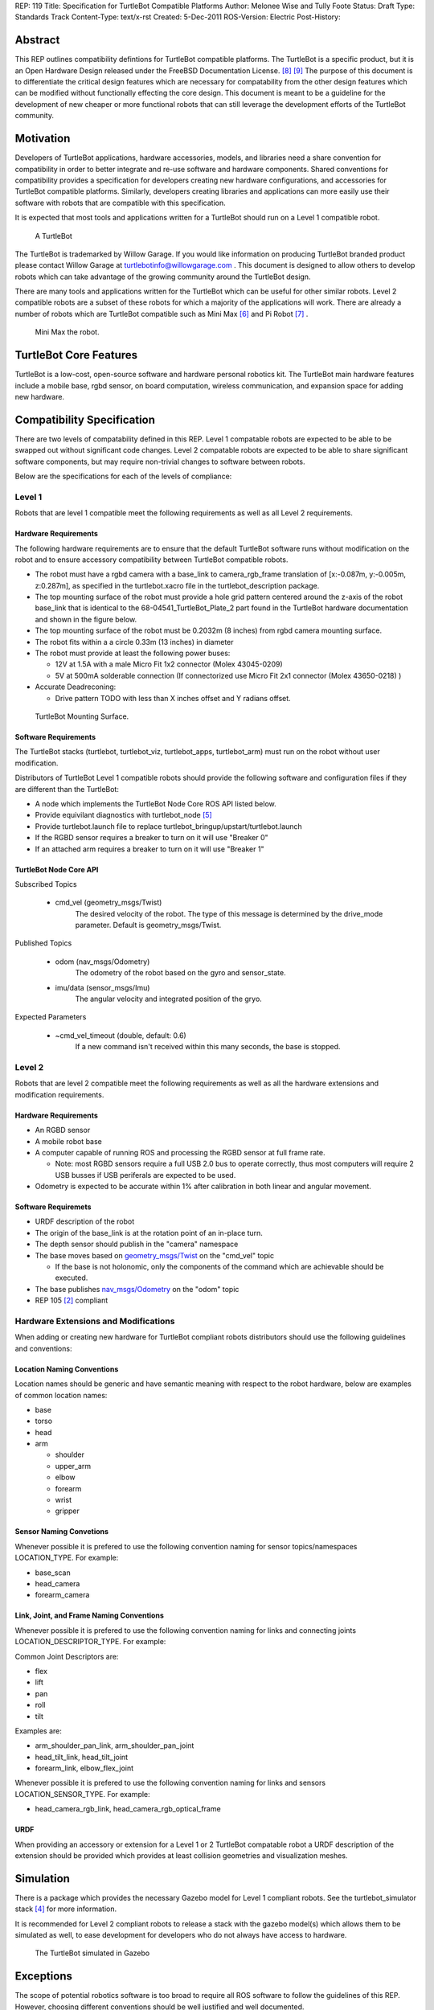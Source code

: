 REP: 119
Title: Specification for TurtleBot Compatible Platforms
Author: Melonee Wise and Tully Foote
Status: Draft
Type: Standards Track
Content-Type: text/x-rst
Created: 5-Dec-2011
ROS-Version: Electric
Post-History: 


Abstract
========

This REP outlines compatibility defintions for TurtleBot compatible
platforms. The TurtleBot is a specific product, but it is an Open
Hardware Design released under the FreeBSD Documentation
License. [#oshw]_ [#freebsd-doc-license]_ The purpose of this document
is to differentiate the critical design features which are necessary
for compatability from the other design features which can be modified
without functionally effecting the core design. This document is meant
to be a guideline for the development of new cheaper or more
functional robots that can still leverage the development efforts of
the TurtleBot community. 

Motivation
==========

Developers of TurtleBot applications, hardware accessories, models,
and libraries need a share convention for compatibility in order to
better integrate and re-use software and hardware components. Shared
conventions for compatibility provides a specification for developers
creating new hardware configurations, and accessories for TurtleBot
compatible platforms. Similarly, developers creating libraries and
applications can more easily use their software with robots that are
compatible with this specification.  

It is expected that most tools and applications written for a
TurtleBot should run on a Level 1 compatible robot.

.. figure:: rep-0119/turtlebot_lg.png
   :width: 260px
   :alt: An image of a TurtleBot
   
   A TurtleBot

The TurtleBot is trademarked by Willow Garage.  If you would like
information on producing TurtleBot branded product please contact
Willow Garage at turtlebotinfo@willowgarage.com . This document is
designed to allow others to develop robots which can take advantage of
the growing community around the TurtleBot design.

There are many tools and applications written for the TurtleBot
which can be useful for other similar robots.  Level 2 compatible
robots are a subset of these robots for which a majority of the applications
will work.  There are already a number of robots which are TurtleBot
compatible such as Mini Max [#minimax]_ and Pi Robot [#pirobot]_ .

.. figure:: rep-0119/mini_max.png
   :width: 260px
   :alt: An image of Mini Max
   
   Mini Max the robot. 


TurtleBot Core Features
=======================

TurtleBot is a low-cost, open-source software and hardware personal
robotics kit. The TurtleBot main hardware features include a mobile
base, rgbd sensor, on board computation, wireless communication, and
expansion space for adding new hardware. 


Compatibility Specification
===========================

There are two levels of compatability defined in this REP.  Level 1
compatable robots are expected to be able to be swapped out without
significant code changes. Level 2 compatable robots are expected to be
able to share significant software components, but may require
non-trivial changes to software between robots.

Below are the specifications for each of the levels of compliance:

Level 1
-------

Robots that are level 1 compatible meet the following requirements as well as all Level 2 requirements.  


Hardware Requirements
'''''''''''''''''''''
The following hardware requirements are to ensure that the default
TurtleBot software runs without modification on the robot and to
ensure accessory compatibility between TurtleBot compatible robots. 

* The robot must have a rgbd camera with a base_link to
  camera_rgb_frame translation of [x:-0.087m, y:-0.005m, z:0.287m], as
  specified in the turtlebot.xacro file in the turtlebot_description
  package. 

* The top mounting surface of the robot must provide a hole grid pattern
  centered around the z-axis of the robot base_link that is identical to
  the 68-04541_TurtleBot_Plate_2 part found in the TurtleBot hardware
  documentation and shown in the figure below. 

* The top mounting surface of the robot must be 0.2032m (8 inches)
  from rgbd camera mounting surface.

* The robot fits within a a circle 0.33m (13 inches) in diameter 

* The robot must provide at least the following power buses:

  - 12V at 1.5A with a male Micro Fit 1x2 connector (Molex 43045-0209)
  - 5V at 500mA solderable connection (If connectorized use Micro Fit 2x1 connector (Molex 43650-0218) )

* Accurate Deadreconing:

  * Drive pattern TODO with less than X inches offset and Y radians offset. 


.. figure:: rep-0119/68-04541-RD_Turtlebot_Plate_2.png
   :width: 100%
   :alt: An image of the top mounting surface
   
   TurtleBot Mounting Surface. 


 
Software Requirements
'''''''''''''''''''''

The TurtleBot stacks (turtlebot, turtlebot_viz, turtlebot_apps, turtlebot_arm)
must run on the robot without user modification. 

Distributors of TurtleBot Level 1 compatible robots should provide the 
following software and configuration files if they are different than the 
TurtleBot:

* A node which implements the TurtleBot Node Core ROS API listed below.
* Provide equivilant diagnostics with turtlebot_node [#turtlebot_node]_
* Provide turtlebot.launch file to replace turtlebot_bringup/upstart/turtlebot.launch
* If the RGBD sensor requires a breaker to turn on it will use "Breaker 0"
* If an attached arm requires a breaker to turn on it will use "Breaker 1" 

TurtleBot Node Core API
'''''''''''''''''''''''

Subscribed Topics

    * cmd_vel (geometry_msgs/Twist)
       The desired velocity of the robot. The type of this message is determined by the drive_mode parameter. Default is geometry_msgs/Twist.

Published Topics

    * odom (nav_msgs/Odometry)
       The odometry of the robot based on the gyro and sensor_state.
    * imu/data (sensor_msgs/Imu)
       The angular velocity and integrated position of the gryo.

Expected Parameters

    * ~cmd_vel_timeout (double, default: 0.6)
       If a new command isn't received within this many seconds, the base is stopped.



Level 2
-------
Robots that are level 2 compatible meet the following requirements as
well as all the hardware extensions and modification requirements.  

Hardware Requirements
'''''''''''''''''''''

* An RGBD sensor

* A mobile robot base

* A computer capable of running ROS and processing the RGBD sensor at full frame rate.  

  - Note: most RGBD sensors require a full USB 2.0 bus to operate correctly, 
    thus most computers will require 2 USB busses if USB periferals are expected to be used. 

* Odometry is expected to be accurate within 1% after calibration in both linear and angular movement.  

Software Requiremets
''''''''''''''''''''

* URDF description of the robot

* The origin of the base_link is at the rotation point of an in-place turn. 

* The depth sensor should publish in the "camera" namespace

* The base moves based on `geometry_msgs/Twist`_ on the "cmd_vel"
  topic
  
  - If the base is not holonomic, only the components of the command which are achievable should be executed.

* The base publishes `nav_msgs/Odometry`_ on the "odom" topic

* REP 105 [#REP-105]_ compliant


Hardware Extensions and Modifications
-------------------------------------

When adding or creating new hardware for TurtleBot compliant robots
distributors should use the following guidelines and conventions:

Location Naming Conventions
'''''''''''''''''''''''''''
Location names should be generic and have semantic meaning with
respect to the robot hardware, below are examples of common location
names:

* base
* torso
* head
* arm

  - shoulder
  - upper_arm
  - elbow
  - forearm
  - wrist
  - gripper

Sensor Naming Convetions
''''''''''''''''''''''''
Whenever possible it is prefered to use the following convention
naming for sensor topics/namespaces LOCATION_TYPE. For example:

* base_scan
* head_camera
* forearm_camera
 
Link, Joint, and Frame Naming Conventions
'''''''''''''''''''''''''''''''''''''''''
Whenever possible it is prefered to use the following convention
naming for links and connecting joints LOCATION_DESCRIPTOR_TYPE. For example:

Common Joint Descriptors are: 

* flex
* lift
* pan
* roll
* tilt

Examples are: 

* arm_shoulder_pan_link, arm_shoulder_pan_joint
* head_tilt_link, head_tilt_joint
* forearm_link, elbow_flex_joint

Whenever possible it is prefered to use the following convention
naming for links and sensors LOCATION_SENSOR_TYPE. For example:

* head_camera_rgb_link, head_camera_rgb_optical_frame

URDF
''''
When providing an accessory or extension for a Level 1 or 2 TurtleBot
compatable robot a URDF description of the extension should be
provided which provides at least collision geometries and visualization meshes.


Simulation
==========

There is a package which provides the necessary Gazebo model for
Level 1 compliant robots.  See the turtlebot_simulator stack
[#turtlebot_simulator]_ for more information.

It is recommended for Level 2 compliant robots to release a stack with
the gazebo model(s) which allows them to be simulated as well, to ease
development for developers who do not always have access to hardware.

.. figure:: rep-0119/turtlebot_sim.png
   :alt: A screenshot of the TurtleBot in the Gazebo Simulator

   The TurtleBot simulated in Gazebo


Exceptions
==========

The scope of potential robotics software is too broad to require all
ROS software to follow the guidelines of this REP.  However, choosing
different conventions should be well justified and well documented.

Existing REP Compliance
=======================

This REP is built upon previous REPs and ROS best practices. All implementations should do the same.  Specifically relevant ones are listed below.  

REP 103 [#REP-103]_ Standard Units of Measure and Coordinate Conventions 
    All units will follow REP 103 and all cooridnate frames will follow the conventions in REP 103. 

REP 105 [#REP-105]_ Coordinate Frames for Mobile Platforms 
    The coordinate frames for the mobile base will follow REP 105. 

REP 107 [#REP-107]_ Diagnostic System for Robots Running ROS
    All hardware drivers should provide diagnostic information via the diagnostic_msgs interface of REP 107.

References
==========

.. [#REP-103] REP 103, Standard Units of Measure and Coordinate Conventions
   (http://www.ros.org/reps/rep-0103.html)
.. [#REP-105] REP 105, Coordinate Frames for Mobile Platforms
   (http://www.ros.org/reps/rep-0105.html)
.. [#REP-107] REP 107, Diagnostic System for Robots Running ROS
   (http://www.ros.org/reps/rep-0107.html)
.. [#REP-10?] REP 10?, Camera Frame Naming Conventions
   (http://www.ros.org/reps/rep-0107.html)
.. [#turtlebot_simulator] The turtlebot_simulator stack
   (http://www.ros.org/wiki/turtlebot_simulator)
.. [#turtlebot_node] The turtlebot_node package
   (http://www.ros.org/wiki/turtlebot_node)
.. [#minimax] The Mini Max Robot
   (http://www.showusyoursensors.com/2011/06/introducing-mini-maxwell.html)
.. [#pirobot] The Pi Robot
   (http://www.pirobot.org/)
.. [#oshw] The Open Source Hardware Statement and Definition
   (http://freedomdefined.org/OSHW)
.. [#freebsd-doc-license] The FreeBSD Documentation License
   (http://www.freebsd.org/copyright/freebsd-doc-license.html)
.. _geometry_msgs/Twist:
   http://www.ros.org/doc/api/geometry_msgs/html/msg/Twist.html
.. _nav_msgs/Odometry:
   http://www.ros.org/doc/api/nav_msgs/html/msg/Odometry.html

Trademarks
==========

TurtleBot is a trademark of Willow Garage.  

Copyright
=========

This document has been placed in the public domain.
